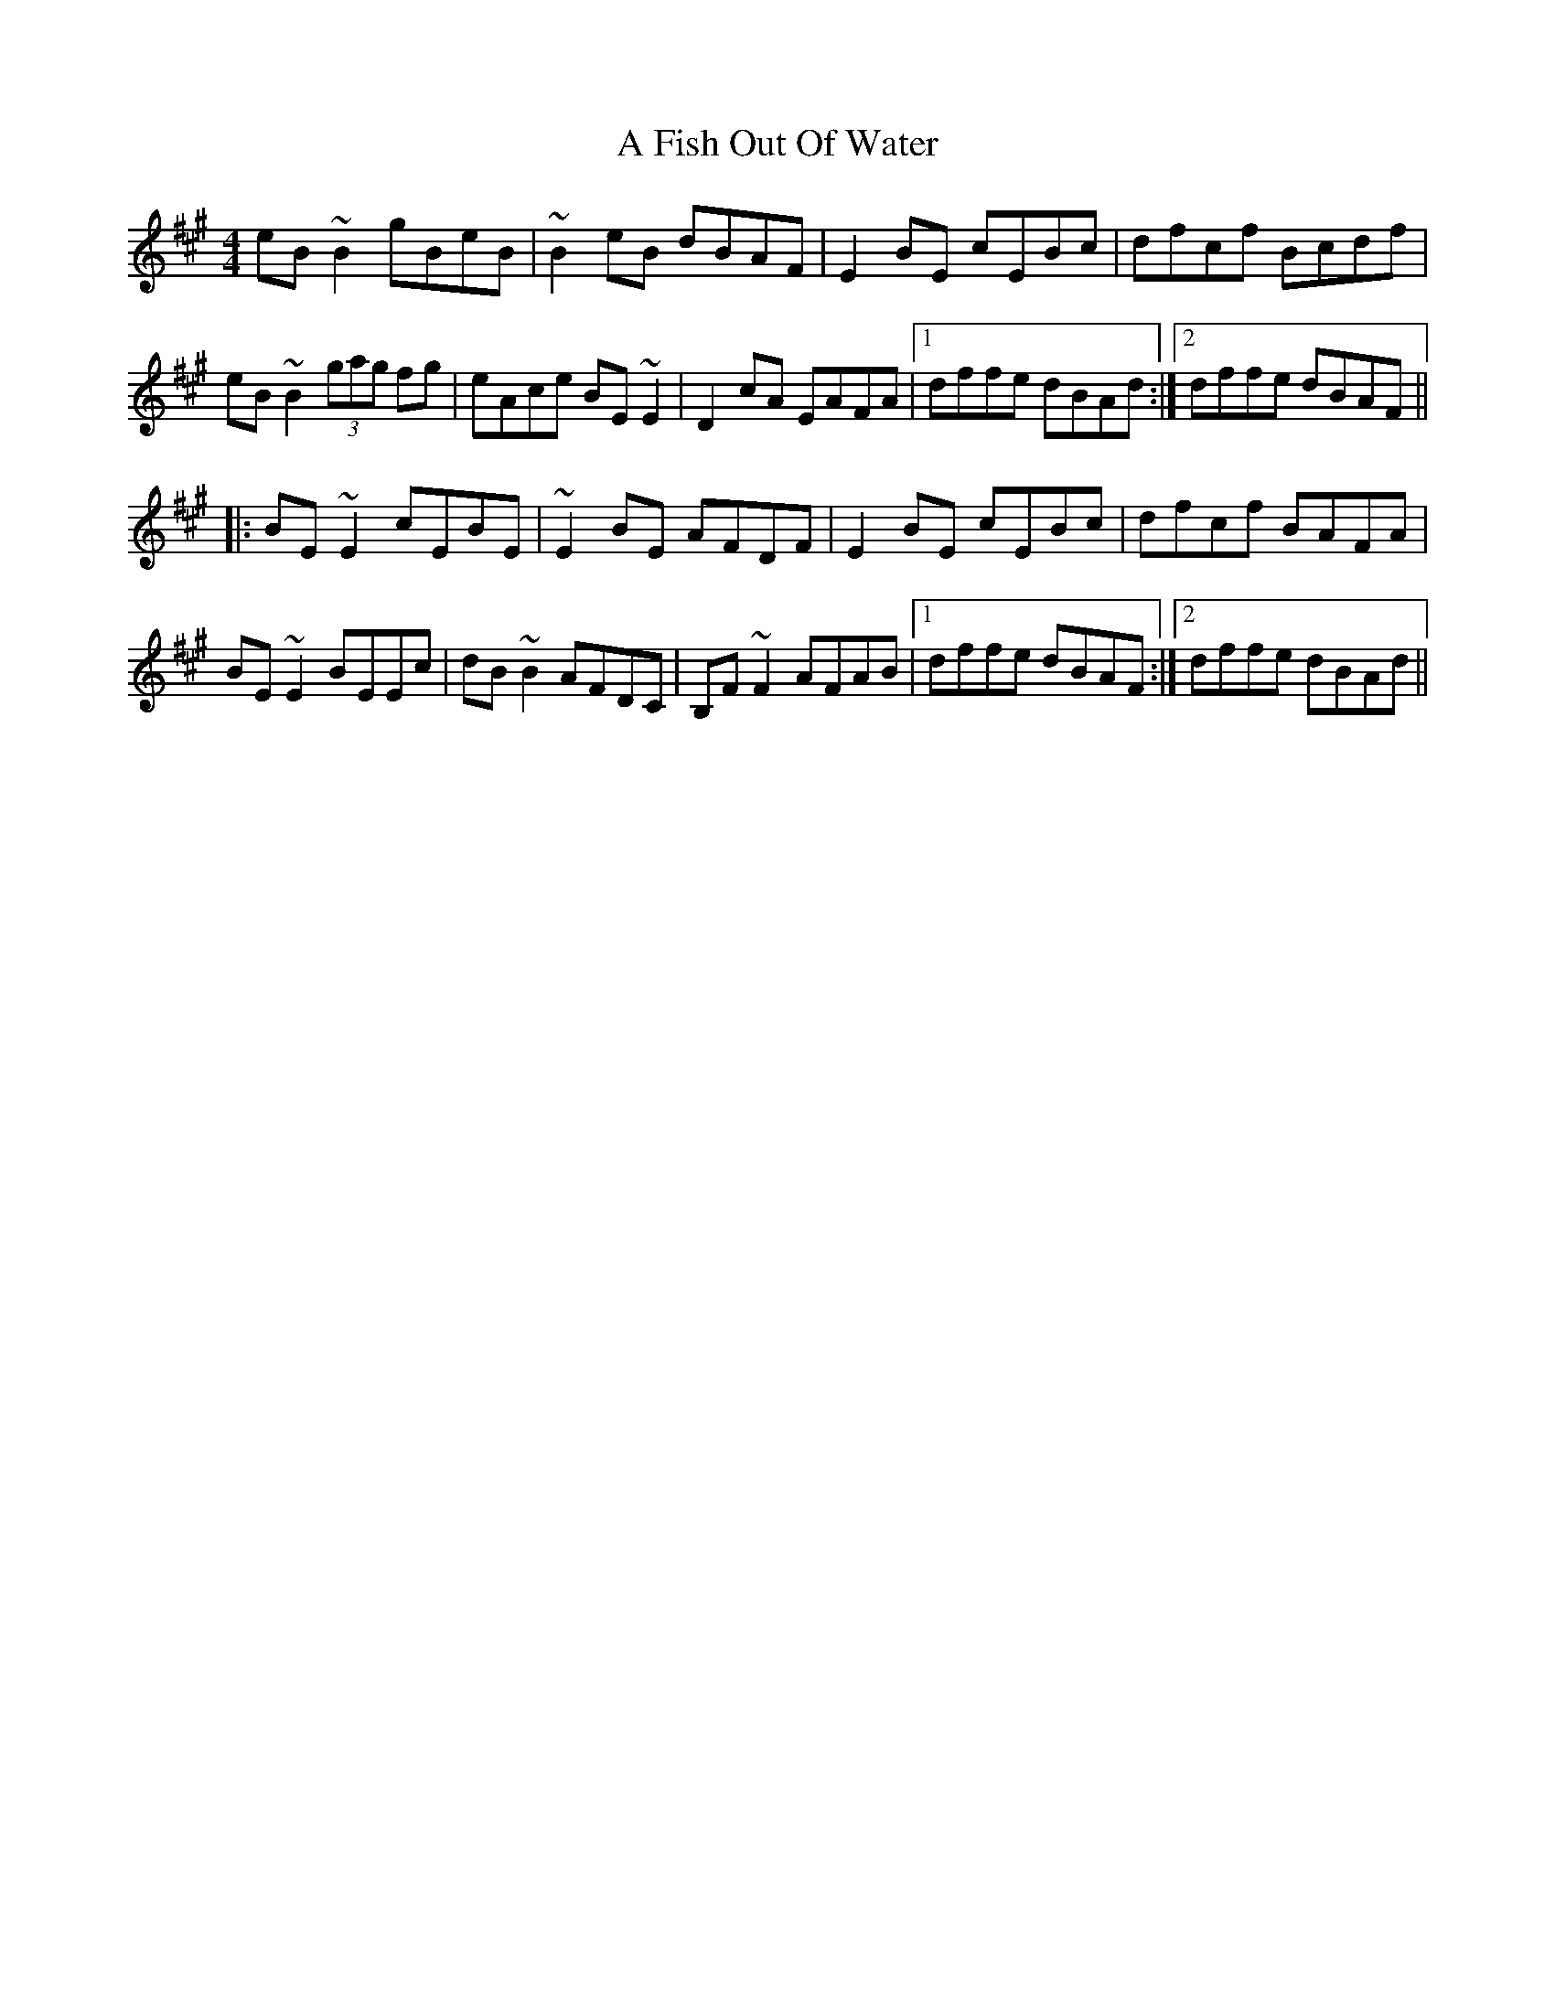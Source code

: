 X: 193
T: A Fish Out Of Water
R: reel
M: 4/4
K: Emixolydian
eB~B2 gBeB|~B2eB dBAF|E2BE cEBc|dfcf Bcdf|
eB~B2 (3gag fg|eAce BE~E2|D2cA EAFA|1 dffe dBAd:|2 dffe dBAF||
|:BE~E2 cEBE|~E2BE AFDF|E2BE cEBc|dfcf BAFA|
BE~E2 BEEc|dB~B2 AFDC|B,F~F2 AFAB|1 dffe dBAF:|2 dffe dBAd||

